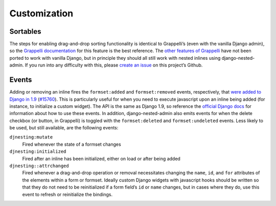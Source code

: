.. _customization:

=============
Customization
=============

Sortables
=========

The steps for enabling drag-and-drop sorting functionality is identical to Grappelli’s (even with the vanilla Django admin), so the `Grappelli documentation <http://django-grappelli.readthedocs.org/en/latest/customization.html#inline-sortables>`_ for this feature is the best reference. The `other features of Grappelli <http://django-grappelli.readthedocs.org/en/latest/customization.html>`_ have not been ported to work with vanilla Django, but in principle they should all still work with nested inlines using django-nested-admin. If you run into any difficulty with this, please `create an issue <https://github.com/theatlantic/django-nested-admin/issues>`_ on this project’s Github.

Events
======

Adding or removing an inline fires the ``formset:added`` and ``formset:removed`` events, respectively, that `were added to Django in 1.9 <https://docs.djangoproject.com/en/1.9/ref/contrib/admin/javascript/>`_ (`#15760 <https://code.djangoproject.com/ticket/15760>`_). This is particularly useful for when you need to execute javascript upon an inline being added (for instance, to initialize a custom widget). The API is the same as Django 1.9, so reference the `official Django docs <https://docs.djangoproject.com/en/1.9/ref/contrib/admin/javascript/>`_ for information about how to use these events. In addition, django-nested-admin also emits events for when the delete checkbox (or button, in Grappelli) is toggled with the ``formset:deleted`` and ``formset:undeleted`` events. Less likely to be used, but still available, are the following events:

``djnesting:mutate``
	Fired whenever the state of a formset changes

``djnesting:initialized``
	Fired after an inline has been initialized, either on load or after being added

``djnesting::attrchanged``
	Fired whenever a drag-and-drop operation or removal necessitates changing the ``name``, ``id``, and ``for`` attributes of the elements within a form or formset. Ideally custom Django widgets with javascript hooks should be written so that they do not need to be reinitialized if a form field’s ``id`` or ``name`` changes, but in cases where they do, use this event to refresh or reinitialize the bindings.
